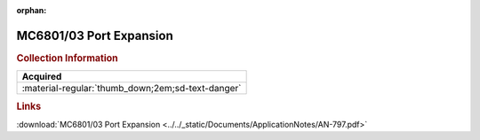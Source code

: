 :orphan:

.. _AN-797:

MC6801/03 Port Expansion
========================

.. image:: ../../images/ApplicationNotes/AN-797.png
   :width: 400
   :align: center

.. rubric:: Collection Information

.. csv-table:: 
   :header: "Acquired"
   :widths: auto

   :material-regular:`thumb_down;2em;sd-text-danger`

.. rubric:: Links

:download:`MC6801/03 Port Expansion <../../_static/Documents/ApplicationNotes/AN-797.pdf>`